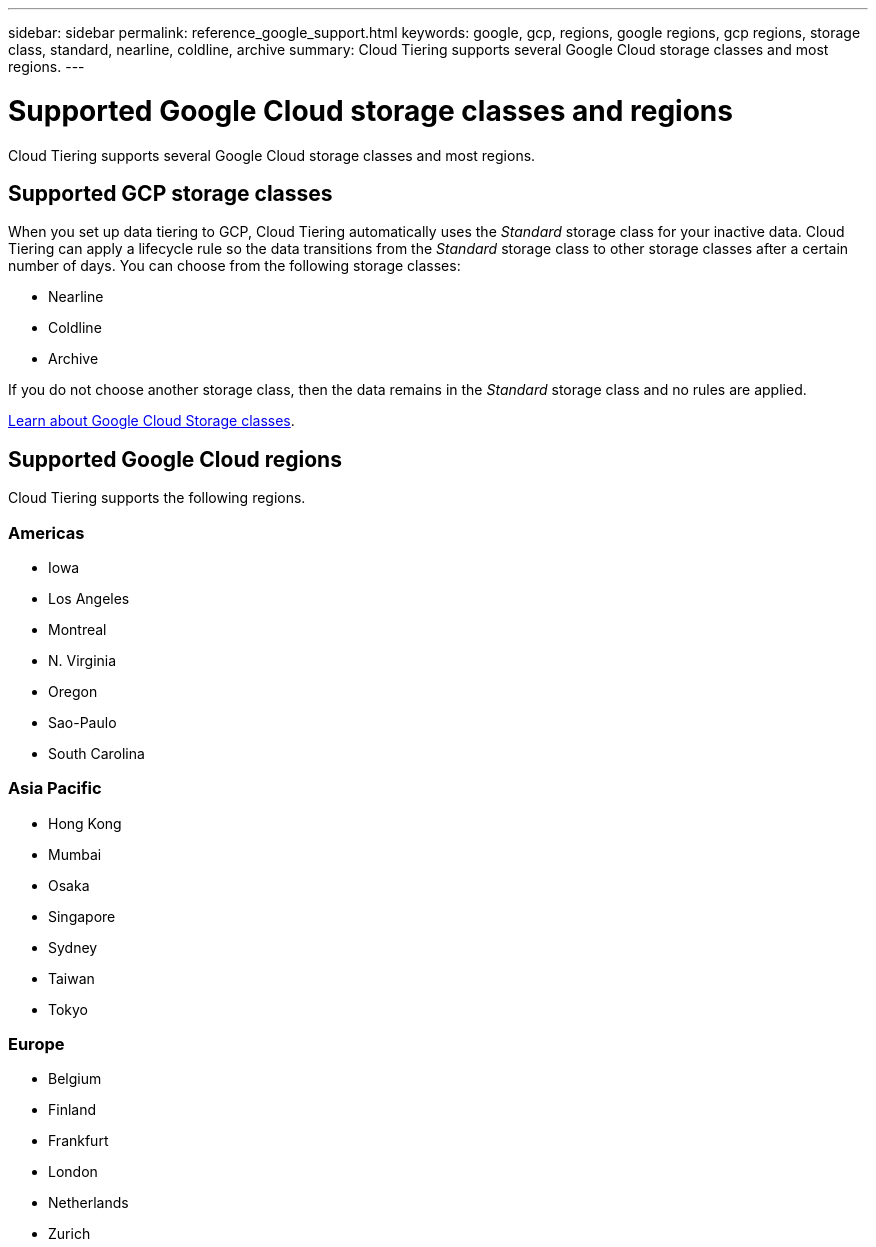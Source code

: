 ---
sidebar: sidebar
permalink: reference_google_support.html
keywords: google, gcp, regions, google regions, gcp regions, storage class, standard, nearline, coldline, archive
summary: Cloud Tiering supports several Google Cloud storage classes and most regions.
---

= Supported Google Cloud storage classes and regions
:hardbreaks:
:nofooter:
:icons: font
:linkattrs:
:imagesdir: ./media/

[.lead]
Cloud Tiering supports several Google Cloud storage classes and most regions.

== Supported GCP storage classes

When you set up data tiering to GCP, Cloud Tiering automatically uses the _Standard_ storage class for your inactive data. Cloud Tiering can apply a lifecycle rule so the data transitions from the _Standard_ storage class to other storage classes after a certain number of days. You can choose from the following storage classes:

* Nearline
* Coldline
* Archive

If you do not choose another storage class, then the data remains in the _Standard_ storage class and no rules are applied.

https://cloud.google.com/storage/docs/storage-classes[Learn about Google Cloud Storage classes^].

== Supported Google Cloud regions

Cloud Tiering supports the following regions.

=== Americas

* Iowa
* Los Angeles
* Montreal
* N. Virginia
* Oregon
* Sao-Paulo
* South Carolina

=== Asia Pacific

* Hong Kong
* Mumbai
* Osaka
* Singapore
* Sydney
* Taiwan
* Tokyo

=== Europe

* Belgium
* Finland
* Frankfurt
* London
* Netherlands
* Zurich
